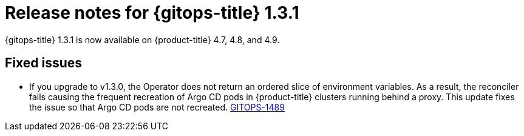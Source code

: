 // Module included in the following assembly:
//
// * gitops/gitops-release-notes.adoc

[id="gitops-release-notes-1-3-1_{context}"]
= Release notes for {gitops-title} 1.3.1

{gitops-title} 1.3.1 is now available on {product-title} 4.7, 4.8, and 4.9.

[id="fixed-issues-1-3-1_{context}"]
== Fixed issues

* If you upgrade to v1.3.0, the Operator does not return an ordered slice of environment variables. As a result, the reconciler fails causing the frequent recreation of Argo CD pods in {product-title} clusters running behind a proxy. This update fixes the issue so that Argo CD pods are not recreated. link:https://issues.redhat.com/browse/GITOPS-1489[GITOPS-1489]
